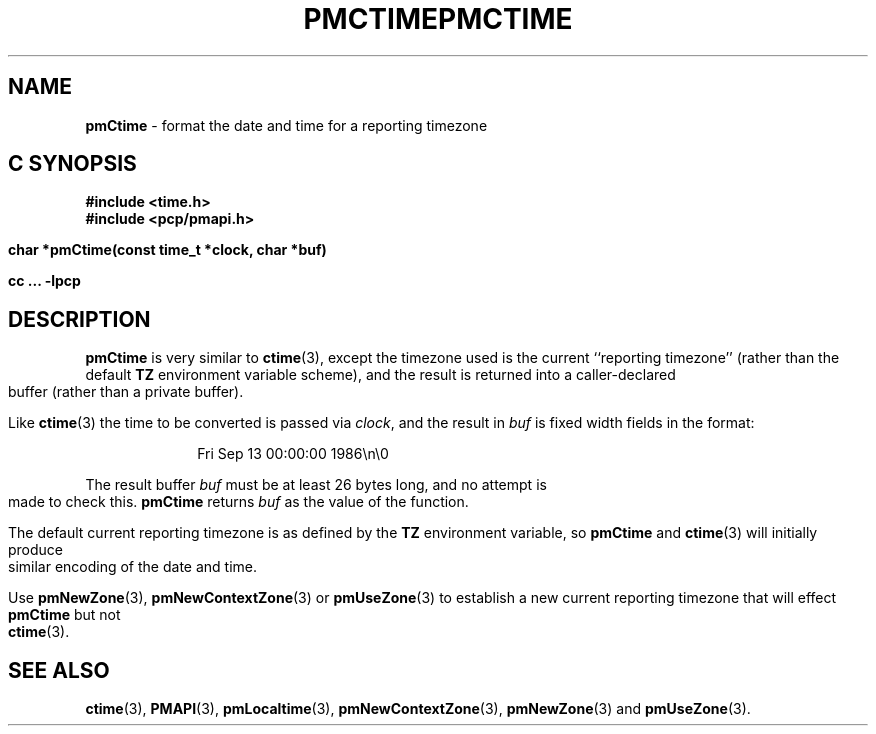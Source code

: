 '\"macro stdmacro
.\"
.\" Copyright (c) 2000-2004 Silicon Graphics, Inc.  All Rights Reserved.
.\" 
.\" This program is free software; you can redistribute it and/or modify it
.\" under the terms of the GNU General Public License as published by the
.\" Free Software Foundation; either version 2 of the License, or (at your
.\" option) any later version.
.\" 
.\" This program is distributed in the hope that it will be useful, but
.\" WITHOUT ANY WARRANTY; without even the implied warranty of MERCHANTABILITY
.\" or FITNESS FOR A PARTICULAR PURPOSE.  See the GNU General Public License
.\" for more details.
.\" 
.\" You should have received a copy of the GNU General Public License along
.\" with this program; if not, write to the Free Software Foundation, Inc.,
.\" 59 Temple Place, Suite 330, Boston, MA  02111-1307 USA
.\" 
.\" Contact information: Silicon Graphics, Inc., 1500 Crittenden Lane,
.\" Mountain View, CA 94043, USA, or: http://www.sgi.com
.\"
.ie \(.g \{\
.\" ... groff (hack for khelpcenter, man2html, etc.)
.TH PMCTIME 3 "SGI" "Performance Co-Pilot"
\}
.el \{\
.if \nX=0 .ds x} PMCTIME 3 "SGI" "Performance Co-Pilot"
.if \nX=1 .ds x} PMCTIME 3 "Performance Co-Pilot"
.if \nX=2 .ds x} PMCTIME 3 "" "\&"
.if \nX=3 .ds x} PMCTIME "" "" "\&"
.TH \*(x}
.rr X
\}
.SH NAME
\f3pmCtime\f1 \- format the date and time for a reporting timezone
.SH "C SYNOPSIS"
.ft 3
#include <time.h>
.br
#include <pcp/pmapi.h>
.sp
char *pmCtime(const time_t *clock, char *buf)
.sp
cc ... \-lpcp
.ft 1
.SH DESCRIPTION
.B pmCtime
is very similar to
.BR ctime (3),
except the timezone used is the current ``reporting timezone'' (rather than the
default
.B TZ
environment variable scheme), and the result is returned into a
caller-declared buffer (rather than a private buffer).
.PP
Like
.BR ctime (3)
the time to be converted is passed via
.IR clock ,
and 
the result in
.I buf
is fixed width fields in the format:
.PP
.in +1i
Fri Sep 13 00:00:00 1986\en\e0
.PP
The result buffer
.I buf
must be at least 26 bytes long, and no attempt is made to check this.
.B pmCtime
returns
.I buf
as the value of the function.
.PP
The default current reporting timezone is as defined by the
.B TZ
environment variable, so
.B pmCtime
and
.BR ctime (3)
will initially produce similar encoding of the date and time.
.PP
Use
.BR pmNewZone (3),
.BR pmNewContextZone (3)
or
.BR pmUseZone (3)
to establish a new current reporting timezone that will effect
.B pmCtime
but not
.BR ctime (3).
.SH SEE ALSO
.BR ctime (3),
.BR PMAPI (3),
.BR pmLocaltime (3),
.BR pmNewContextZone (3),
.BR pmNewZone (3)
and
.BR pmUseZone (3).

